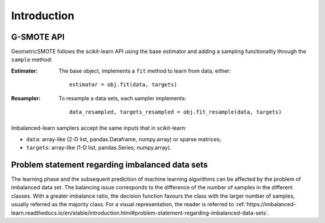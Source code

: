 .. _introduction:

============
Introduction
============

.. _api_gsmote:

G-SMOTE API
-----------

GeometricSMOTE follows the scikit-learn API using the base estimator
and adding a sampling functionality through the ``sample`` method:

:Estimator:

    The base object, implements a ``fit`` method to learn from data, either::

      estimator = obj.fit(data, targets)

:Resampler:

    To resample a data sets, each sampler implements::

      data_resampled, targets_resampled = obj.fit_resample(data, targets)

Imbalanced-learn samplers accept the same inputs that in scikit-learn:

* ``data``: array-like (2-D list, pandas.Dataframe, numpy.array) or sparse
  matrices;
* ``targets``: array-like (1-D list, pandas.Series, numpy.array).


Problem statement regarding imbalanced data sets
------------------------------------------------

The learning phase and the subsequent prediction of machine learning algorithms
can be affected by the problem of imbalanced data set. The balancing issue
corresponds to the difference of the number of samples in the different
classes. With a greater imbalance ratio, the decision function favours the class
with the larger number of samples, usually referred as the majority class. For 
a visual representation, the reader is referred to
:ref:`https://imbalanced-learn.readthedocs.io/en/stable/introduction.html#problem-statement-regarding-imbalanced-data-sets`.
